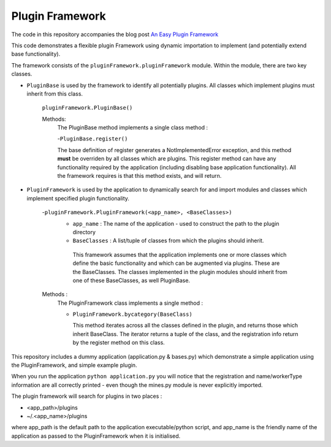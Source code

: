 Plugin Framework
================

The code in this repository accompanies the blog post `An Easy Plugin Framework <http://viewfromthekeyboard.blogspot.co.uk/2015/11/an-easy-to-use-extend-plugin-framework.html>`_

This code demonstrates a flexible plugin Framework using dynamic importation to implement (and potentially extend base functionality).

The framework consists of the ``pluginFramework.pluginFramework`` module. Within the module, there are two key classes.

- ``PluginBase`` is used by the framework to identify all potentially plugins. All classes which implement plugins must inherit from this class.

     ``pluginFramework.PluginBase()``

     Methods:
         The PluginBase method implements a single class method :

         -``PluginBase.register()``

         The base definition of register generates a NotImplementedError exception, and this method **must** be overriden by all classes
         which are plugins. This register method can have any functionality required by the application (including disabling base application functionality). All the framework requires is that this method exists, and will return.

- ``PluginFramework`` is used by the application to dynamically search for and import modules and classes which implement specified plugin functionality.


     -``pluginFramework.PluginFramework(<app_name>, <BaseClasses>)``
         - ``app_name`` : The name of the application - used to construct the path to the plugin directory
         - ``BaseClasses`` : A list/tuple of classes from which the plugins should inherit.


          This framework assumes that the application implements one or more classes which define the basic functionality and which can be augmented via plugins. These are the BaseClasses. The classes implemented in the plugin modules should inherit from one of these BaseClasses, as well PluginBase.

     Methods :
        The PluginFramework class implements a single method :

        - ``PluginFramework.bycategory(BaseClass)``

          This method iterates across all the classes defined in the plugin, and returns those which inherit BaseClass. The iterator returns a tuple of the class, and the registration info return by the register method on this class.

This repository includes a dummy application (application.py & bases.py) which demonstrate a simple application using the PluginFramework, and simple example plugin.

When you run the application ``python application.py`` you will notice that the registration and name/workerType information are all correctly printed - even though the mines.py module is never explicitly imported.

The plugin framework will search for plugins in two places :

- <app_path>/plugins
- ~/.<app_name>/plugins

where app_path is the default path to the application executable/python script, and app_name is the friendly name of the application as passed to the PluginFramework when it is initialised.
